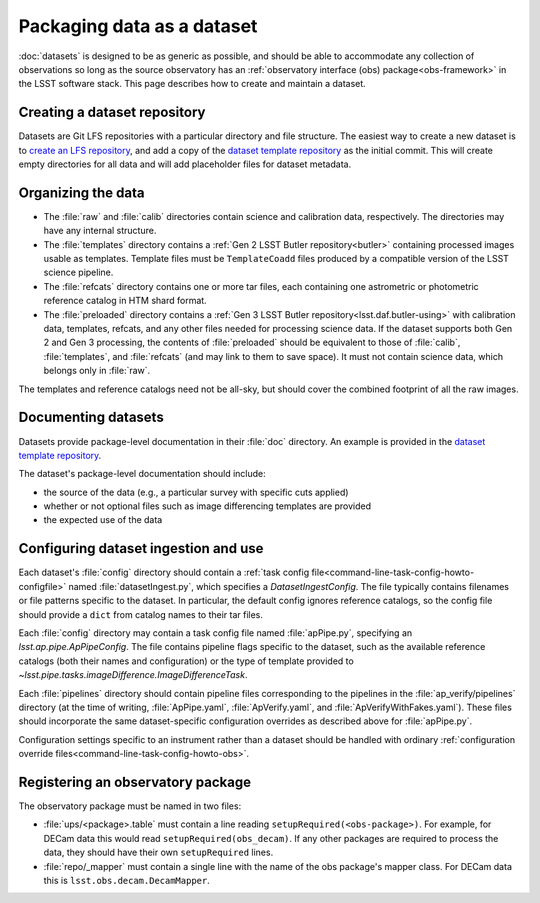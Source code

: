 .. py:currentmodule:: lsst.ap.verify

.. program:: ap_verify.py

.. _ap-verify-datasets-creation:

.. _ap-verify-datasets-structure:

###########################
Packaging data as a dataset
###########################

:doc:`datasets` is designed to be as generic as possible, and should be able to accommodate any collection of observations so long as the source observatory has an :ref:`observatory interface (obs) package<obs-framework>` in the LSST software stack.
This page describes how to create and maintain a dataset.

.. _ap-verify-datasets-creation-gitlfs:

Creating a dataset repository
=============================

Datasets are Git LFS repositories with a particular directory and file structure.
The easiest way to create a new dataset is to `create an LFS repository <https://developer.lsst.io/git/git-lfs.html#git-lfs-create>`_, and add a copy of the `dataset template repository`_ as the initial commit.
This will create empty directories for all data and will add placeholder files for dataset metadata.

.. _dataset template repository: https://github.com/lsst-dm/ap_verify_dataset_template

.. _ap-verify-datasets-creation-layout:

Organizing the data
===================

* The :file:`raw` and :file:`calib` directories contain science and calibration data, respectively.
  The directories may have any internal structure.
* The :file:`templates` directory contains a :ref:`Gen 2 LSST Butler repository<butler>` containing processed images usable as templates.
  Template files must be ``TemplateCoadd`` files produced by a compatible version of the LSST science pipeline.
* The :file:`refcats` directory contains one or more tar files, each containing one astrometric or photometric reference catalog in HTM shard format.
* The :file:`preloaded` directory contains a :ref:`Gen 3 LSST Butler repository<lsst.daf.butler-using>` with calibration data, templates, refcats, and any other files needed for processing science data.
  If the dataset supports both Gen 2 and Gen 3 processing, the contents of :file:`preloaded` should be equivalent to those of :file:`calib`, :file:`templates`, and :file:`refcats` (and may link to them to save space).
  It must not contain science data, which belongs only in :file:`raw`.

The templates and reference catalogs need not be all-sky, but should cover the combined footprint of all the raw images.

.. _ap-verify-datasets-creation-docs:

Documenting datasets
====================

Datasets provide package-level documentation in their :file:`doc` directory.
An example is provided in the `dataset template repository`_.

The dataset's package-level documentation should include:

* the source of the data (e.g., a particular survey with specific cuts applied)
* whether or not optional files such as image differencing templates are provided
* the expected use of the data

.. _ap-verify-datasets-creation-config:

Configuring dataset ingestion and use
=====================================

Each dataset's :file:`config` directory should contain a :ref:`task config file<command-line-task-config-howto-configfile>` named :file:`datasetIngest.py`, which specifies a `DatasetIngestConfig`.
The file typically contains filenames or file patterns specific to the dataset.
In particular, the default config ignores reference catalogs, so the config file should provide a ``dict`` from catalog names to their tar files.

Each :file:`config` directory may contain a task config file named :file:`apPipe.py`, specifying an `lsst.ap.pipe.ApPipeConfig`.
The file contains pipeline flags specific to the dataset, such as the available reference catalogs (both their names and configuration) or the type of template provided to `~lsst.pipe.tasks.imageDifference.ImageDifferenceTask`.

Each :file:`pipelines` directory should contain pipeline files corresponding to the pipelines in the :file:`ap_verify/pipelines` directory (at the time of writing, :file:`ApPipe.yaml`, :file:`ApVerify.yaml`, and :file:`ApVerifyWithFakes.yaml`).
These files should incorporate the same dataset-specific configuration overrides as described above for :file:`apPipe.py`.

Configuration settings specific to an instrument rather than a dataset should be handled with ordinary :ref:`configuration override files<command-line-task-config-howto-obs>`.

.. _ap-verify-datasets-creation-obs:

Registering an observatory package
==================================

The observatory package must be named in two files:

* :file:`ups/<package>.table` must contain a line reading ``setupRequired(<obs-package>)``.
  For example, for DECam data this would read ``setupRequired(obs_decam)``.
  If any other packages are required to process the data, they should have their own ``setupRequired`` lines.
* :file:`repo/_mapper` must contain a single line with the name of the obs package's mapper class.
  For DECam data this is ``lsst.obs.decam.DecamMapper``.
